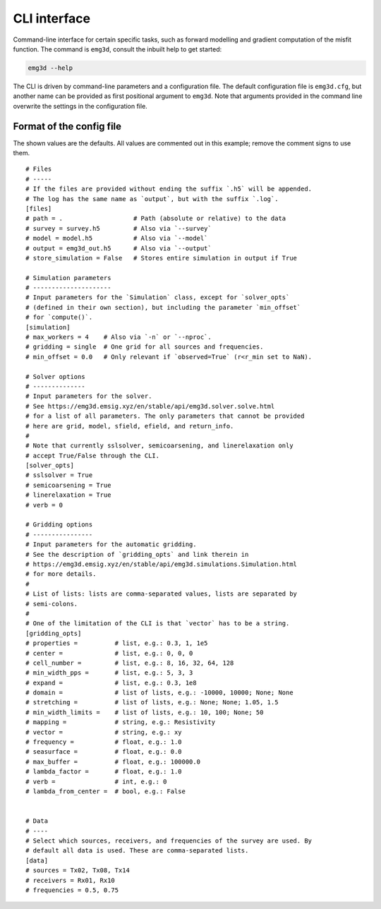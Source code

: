 CLI interface
=============

Command-line interface for certain specific tasks, such as forward modelling
and gradient computation of the misfit function. The command is ``emg3d``,
consult the inbuilt help to get started:

.. code-block:: console

   emg3d --help

The CLI is driven by command-line parameters and a configuration file. The
default configuration file is ``emg3d.cfg``, but another name can be provided
as first positional argument to ``emg3d``. Note that arguments provided in the
command line overwrite the settings in the configuration file.


Format of the config file
-------------------------

The shown values are the defaults. All values are commented out in this
example; remove the comment signs to use them.

::

  # Files
  # -----
  # If the files are provided without ending the suffix `.h5` will be appended.
  # The log has the same name as `output`, but with the suffix `.log`.
  [files]
  # path = .                   # Path (absolute or relative) to the data
  # survey = survey.h5         # Also via `--survey`
  # model = model.h5           # Also via `--model`
  # output = emg3d_out.h5      # Also via `--output`
  # store_simulation = False   # Stores entire simulation in output if True

  # Simulation parameters
  # ---------------------
  # Input parameters for the `Simulation` class, except for `solver_opts`
  # (defined in their own section), but including the parameter `min_offset`
  # for `compute()`.
  [simulation]
  # max_workers = 4    # Also via `-n` or `--nproc`.
  # gridding = single  # One grid for all sources and frequencies.
  # min_offset = 0.0   # Only relevant if `observed=True` (r<r_min set to NaN).

  # Solver options
  # --------------
  # Input parameters for the solver.
  # See https://emg3d.emsig.xyz/en/stable/api/emg3d.solver.solve.html
  # for a list of all parameters. The only parameters that cannot be provided
  # here are grid, model, sfield, efield, and return_info.
  #
  # Note that currently sslsolver, semicoarsening, and linerelaxation only
  # accept True/False through the CLI.
  [solver_opts]
  # sslsolver = True
  # semicoarsening = True
  # linerelaxation = True
  # verb = 0

  # Gridding options
  # ----------------
  # Input parameters for the automatic gridding.
  # See the description of `gridding_opts` and link therein in
  # https://emg3d.emsig.xyz/en/stable/api/emg3d.simulations.Simulation.html
  # for more details.
  #
  # List of lists: lists are comma-separated values, lists are separated by
  # semi-colons.
  #
  # One of the limitation of the CLI is that `vector` has to be a string.
  [gridding_opts]
  # properties =          # list, e.g.: 0.3, 1, 1e5
  # center =              # list, e.g.: 0, 0, 0
  # cell_number =         # list, e.g.: 8, 16, 32, 64, 128
  # min_width_pps =       # list, e.g.: 5, 3, 3
  # expand =              # list, e.g.: 0.3, 1e8
  # domain =              # list of lists, e.g.: -10000, 10000; None; None
  # stretching =          # list of lists, e.g.: None; None; 1.05, 1.5
  # min_width_limits =    # list of lists, e.g.: 10, 100; None; 50
  # mapping =             # string, e.g.: Resistivity
  # vector =              # string, e.g.: xy
  # frequency =           # float, e.g.: 1.0
  # seasurface =          # float, e.g.: 0.0
  # max_buffer =          # float, e.g.: 100000.0
  # lambda_factor =       # float, e.g.: 1.0
  # verb =                # int, e.g.: 0
  # lambda_from_center =  # bool, e.g.: False


  # Data
  # ----
  # Select which sources, receivers, and frequencies of the survey are used. By
  # default all data is used. These are comma-separated lists.
  [data]
  # sources = Tx02, Tx08, Tx14
  # receivers = Rx01, Rx10
  # frequencies = 0.5, 0.75
